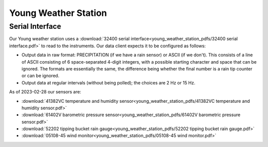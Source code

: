 =====================
Young Weather Station
=====================

Serial Interface
================

Our Young weather station uses a :download:`32400 serial interface<young_weather_station_pdfs/32400 serial interface.pdf>` to read to the instruments.
Our data client expects it to be configured as follows:

* Output data in raw format: PRECIPITATION (if we have a rain sensor) or ASCII (if we don't).
  This consists of a line of ASCII consisting of 6 space-separated 4-digit integers, with a possible starting character and space that can be ignored.
  The formats are essentially the same, the difference being whether the final number is a rain tip counter or can be ignored.
* Output data at regular intervals (without being polled); the choices are 2 Hz or 15 Hz.

As of 2023-02-28 our sensors are:

* :download:`41382VC temperature and humidity sensor<young_weather_station_pdfs/41382VC temperature and humidity sensor.pdf>`
* :download:`61402V barometric pressure sensor<young_weather_station_pdfs/61402V barometric pressure sensor.pdf>`
* :download:`52202 tipping bucket rain gauge<young_weather_station_pdfs/52202 tipping bucket rain gauge.pdf>`
* :download:`05108-45 wind monitor<young_weather_station_pdfs/05108-45 wind monitor.pdf>`
